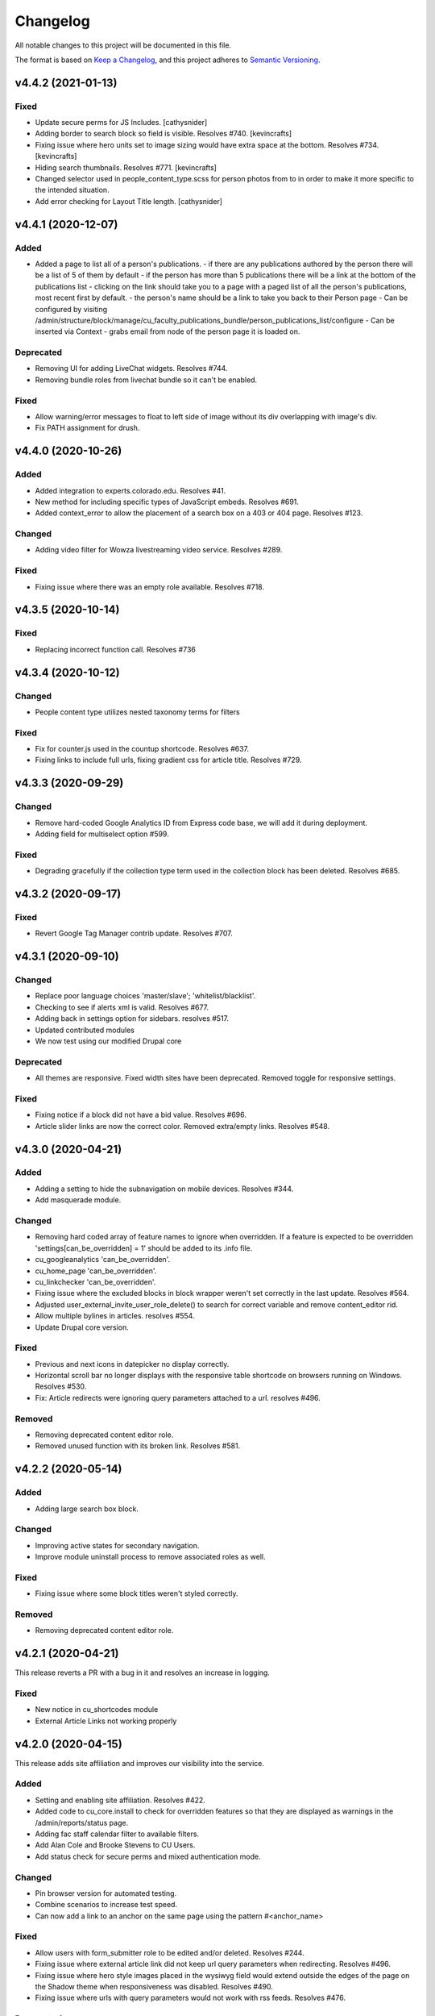 Changelog
=========

All notable changes to this project will be documented in this file.

The format is based on `Keep a Changelog`__, and this project adheres to `Semantic Versioning`__.

v4.4.2 (2021-01-13)
------------

Fixed
~~~~~~~

- Update secure perms for JS Includes. [cathysnider]

- Adding border to search block so field is visible. Resolves #740. [kevincrafts]

- Fixing issue where hero units set to image sizing would have extra space at the bottom. Resolves #734. [kevincrafts]

- Hiding search thumbnails. Resolves #771. [kevincrafts]

-  Changed selector used in people_content_type.scss for person photos from  to  in order to make it more specific to the intended situation.

- Add error checking for Layout Title length. [cathysnider]


v4.4.1 (2020-12-07)
------------

Added
~~~~~
- Added a page to list all of a person's publications.
  - if there are any publications authored by the person there will be a list of 5 of them by default
  - if the person has more than 5 publications there will be a link at the bottom of the publications list
  - clicking on the link should take you to a page with a paged list of all the person's publications, most recent first by default.
  - the person's name should be a link to take you back to their Person page
  - Can be configured by visiting /admin/structure/block/manage/cu_faculty_publications_bundle/person_publications_list/configure
  - Can be inserted via Context
  - grabs email from node of the person page it is loaded on.


Deprecated
~~~~~~~
- Removing UI for adding LiveChat widgets. Resolves #744.

- Removing bundle roles from livechat bundle so it can't be enabled.


Fixed
~~~~~
- Allow warning/error messages to float to left side of image without its div overlapping with image's div.

- Fix PATH assignment for drush.


v4.4.0 (2020-10-26)
------------

Added
~~~~~
- Added integration to experts.colorado.edu. Resolves #41.

- New method for including specific types of JavaScript embeds. Resolves #691.

- Added context_error to allow the placement of a search box on a 403 or 404 page. Resolves #123.


Changed
~~~~~~~
- Adding video filter for Wowza livestreaming video service. Resolves #289.


Fixed
~~~~~~~
- Fixing issue where there was an empty role available. Resolves #718.


v4.3.5 (2020-10-14)
------------

Fixed
~~~~~~~
- Replacing incorrect function call. Resolves #736


v4.3.4 (2020-10-12)
------------

Changed
~~~~~~~
- People content type utilizes nested taxonomy terms for filters


Fixed
~~~~~~~
- Fix for counter.js used in the countup shortcode. Resolves #637.

- Fixing links to include full urls, fixing gradient css for article title. Resolves #729.


v4.3.3 (2020-09-29)
------------

Changed
~~~~~~~
- Remove hard-coded Google Analytics ID from Express code base, we will add it during deployment.

- Adding field for multiselect option #599.


Fixed
~~~~~~~
- Degrading gracefully if the collection type term used in the collection block has been deleted. Resolves #685.


v4.3.2 (2020-09-17)
------------

Fixed
~~~~~~~
- Revert Google Tag Manager contrib update. Resolves #707.


v4.3.1 (2020-09-10)
------------

Changed
~~~~~~~
- Replace poor language choices 'master/slave'; 'whitelist/blacklist'.

- Checking to see if alerts xml is valid. Resolves #677.

- Adding back in settings option for sidebars. resolves #517.

- Updated contributed modules

- We now test using our modified Drupal core


Deprecated
~~~~~~~
- All themes are responsive. Fixed width sites have been deprecated. Removed toggle for responsive settings.


Fixed
~~~~~~~
- Fixing notice if a block did not have a bid value. Resolves #696.

- Article slider links are now the correct color. Removed extra/empty links. Resolves #548.


v4.3.0 (2020-04-21)
------------

Added
~~~~~~~
- Adding a setting to hide the subnavigation on mobile devices. Resolves #344.

- Add masquerade module.


Changed
~~~~~~~
- Removing hard coded array of feature names to ignore when overridden. If a feature is expected to be overridden 'settings[can_be_overridden] = 1' should be added to its .info file.

- cu_googleanalytics 'can_be_overridden'.

- cu_home_page 'can_be_overridden'.

- cu_linkchecker 'can_be_overridden'.

- Fixing issue where the excluded blocks in block wrapper weren't set correctly in the last update. Resolves #564.

- Adjusted user_external_invite_user_role_delete() to search for correct variable and remove content_editor rid.

- Allow multiple bylines in articles. resolves #554.

- Update Drupal core version.


Fixed
~~~~~
- Previous and next icons in datepicker no display correctly.

- Horizontal scroll bar no longer displays with the responsive table shortcode on browsers running on Windows. Resolves #530.

- Fix: Article redirects were ignoring query parameters attached to a url. resolves #496.


Removed
~~~~~~~
- Removing deprecated content editor role.

- Removed unused function with its broken link. Resolves #581.


v4.2.2 (2020-05-14)
------------

Added
~~~~~
- Adding large search box block.


Changed
~~~~~~~
- Improving active states for secondary navigation.

- Improve module uninstall process to remove associated roles as well.


Fixed
~~~~~~~
- Fixing issue where some block titles weren't styled correctly.


Removed
~~~~~~~
- Removing deprecated content editor role.


v4.2.1 (2020-04-21)
------------

This release reverts a PR with a bug in it and resolves an increase in logging.

Fixed
~~~~~~~
- New notice in cu_shortcodes module

- External Article Links not working properly


v4.2.0 (2020-04-15)
------------

This release adds site affiliation and improves our visibility into the service.

Added
~~~~~~~
- Setting and enabling site affiliation. Resolves #422.

- Added code to cu_core.install to check for overridden features so that they are displayed as warnings in the /admin/reports/status page.

- Adding fac staff calendar filter to available filters.

- Add Alan Cole and Brooke Stevens to CU Users.

- Add status check for secure perms and mixed authentication mode.


Changed
~~~~~~~
- Pin browser version for automated testing.

- Combine scenarios to increase test speed.

- Can now add a link to an anchor on the same page using the pattern #<anchor_name>

Fixed
~~~~~~~
- Allow users with form_submitter role to be edited and/or deleted. Resolves #244.

- Fixing issue where external article link did not keep url query parameters when redirecting. Resolves #496.

- Fixing issue where hero style images placed in the wysiwyg field would extend outside the edges of the page on the Shadow theme when responsiveness was disabled. Resolves #490.

- Fixing issue where urls with query parameters would not work with rss feeds. Resolves #476.

Deprecated
~~~~~~~
- Disable and uninstall old tracking pixel modules. Resolves #462.


v4.1.4 (2020-02-12)
------------

This release add content types to the default sitemap and removes configuration that had no impact.

Changed
~~~~~~~
- Adding photo galleries, collection items, and section pages to xml site map. #351

- Removing configuration for Block Icon Color. #434


v4.1.3 (2020-01-14)
------------

This release resolves some display bugs.

Added
~~~~~
- Adding Pantheon Advanced Page Cache and d8cache modules.

Changed
~~~~~~~
- Adding test for mega menu rendering. #450

- Fixing issue where block designer theme previews did not show background colors. #445

- Updated Webform from 4.20 to 4.21. #426

- Replacing & with and in affiliation names. #235

Fixed
~~~~~~

- Fixed issue where edit_my_content users could not edit person node they owned. #467

Removed
~~~~~

- Remove testing on PHP 7.1. #460

- Remove admin permission for a user; stop adding them to new sites.

- Removing original read more link on some article view modes. #431

- Remove logging messages during normal RAVE state. #425

v4.1.2 (2019-12-10)
------------

This release adds the 'Save and Add Another' feature to many content types, updated contrib modules, and resolved some CSS bugs.

Added
~~~~~~~

- 'Save and Add Another' functionality added to select content types. #115

Changed
~~~~~~~
- Remove Site Status Section from admin/settings.

- Rebuild secure permissions after removing perms for express site status.

- Adding comments about site affiliation fields, display. #413

- Fixing issue where campus logo would not display at the correct aspect ration in some clients. #393

- Fixed issue where buttons in vertical tabs did not have correct color. #401

- Update webform from 7.x-4.19 to 7.x-4.20. #374

- Updated file_entity from 7.x-2.25 to 7.x-2.27. #374

- Updated google_tag from 7.x-1.4 to 7.x-1.6. #374

- Update link from 7.x-1.6 to 7.x-1.7. #374

- Update captcha from 7.x-1.5 to 7.x-1.6. #374

- Update inline_entity_form from 7.x-1.8 to 7.x-1.9. #374

- Updated unpublished_404 from 7.x-1.1 to 7.x-1.2. #374

- Update field_collection from 7.x-1.0-beta13 to 7.x-1.1. #374

- Update and patch simplesamlphp_auth module.

- Updating variable sets for simplesamlphp_auth_user_name and simplesamlphp_auth_unique_id.

- Updating gemfiles #326

- Sorting social link type options alphabetically #357

- Updated text for bundle request email. #375

- Replacing '&' with 'and' in affiliation names. #235

Fixed
~~~~~
- Changelog is generated correctly.

- Fixing issue where administrators couldn't edit user roles #114.

- Fixing flexbox display of issue grids #326.

Removed
~~~~~~~
- Remove express help module. #361

- Removing zengrids from publication bundle #326

v4.1.1 (2019-11-12)
------------

This update resolves several visual regressions and begins removing unused or broken code.

Added
~~~~~
- Add a Github Action to create a Changelog artifact release branches are opened. #333

Changed
~~~~~
- Fixing issue where image styles were not getting flushed properly #328.

- Setting a dependency for cu_help module #324.

- Update README to better reflect reality of the profile.

- Updating Helpscout beacon to version 2.0 #263.

- Updating newsletter design with new website standards #207.

- Update PHP 7.1 patch version and add PHP 7.2.


Fixed
~~~~~
- Fixing issue where share on twitter link was not creating a tweet #306.

- Adding a background color class for slider style 4 to set link colors correctly #334.

- Fixing issue where social links reference would error if social links were not enabled #343.

- Fixing issue where social links have underlines if nested in multiple background color classes #314.

- Fixing issue where hero image styles where not positioned properly when page layout was set to feature layout #312.

- Fixing notice of missing variable for intro region #325.

Deprecated
~~~~~

- Disabling and uninstall express_help module #324.

Removed
~~~~~

- Remove developer role from devs who are gone.

- Removing redis dependency from pantheon_hosting.info.

- Remove blocked users from the Atlas statistics user report. #195

- Remove debug module Stage File Proxy.

v4.1.0 (2019-10-08)
-------------------

This update adds support for Pardot (Salesforce lead generation) forms, brings the Slate bundle into the core profile, and resolves several CSS bugs.

Added
~~~~~
- Add Pardot embed template module #300.

- Adding slate bundle #62.

Changed
~~~~~
- Removing message about unsetting progress bar in webform node creation #269.

- Move and improve AB tests.

- Update login and user modules to work with SAML.

- Remove features that duplicate tests.

Fixed
~~~~~
- Buttons in slider content gets the wrong text color #258.

- Teaser image display at the wrong aspect ratio if a link wasn't added #305.

- Button text color in card style content grids are the wrong color #292.

Removed
~~~~~
- Remove drupal-org make files.

- Remove developer modules.

v4.0.1 (2019-09-19)
------

Added
~~~~~
- Add developers Jeremy Sparks, Michael Bolei, Christina Morris.

- Added digital campaign and A/B test bundles.

Changed
~~~~~
- Adding cu_saml module to pantheon_hosting dependencies list.

- Updating dependencies and module_disable() in pantheon_hosting module.

- Update module wysiwyg to 7x-2.6.

- Update HTML Title to 7.x-1.5.

Fixed
~~~~~
- Fixing issue where form fields on dark backgrounds might be unreadable #267.

- Fixing issue where article read more link wasn't rendering correctly when part of an issue #227.

- Fix broken test that tested EditOnly access to Block Row blocks.

- Making sure content grid link colors are correct #232.

- Preventing links with fixed colors from inheriting underlines, reducing transparency to help accessibility #232.

- Fixing a spacing issue on teaser display where linked images would add additional padding #232.

- Fixing issue where content grid links would be wrong colors if placed in block sections #232.

- Explicitly telling .travis.yml to initialize mysql.

- Fixing block designer background classes #239.

- Fixing color nesting issues #239.

- Fixing issue where block designer blocks did not the the correct link colors #239.

- Fixing issue where semitransparent content background was fully opaque #234.

- Fixed link to project URL for live chat.

v4.0.0 (2019-08-07)
-----------------

This update begins the process of adding what were separate code bundles back into the core profile, adds the mega menu bundle, and includes various bug fixes and improvements.

Added
~~~~~
- Add mega menu bundle. #48

- Add custom logo to sticky menus. #3

- Add ability to choose brand bar color. #2

Changed
~~~~~
- Consolidate code into a single repository: Campus News, Class Notes, Livestream, Content Sequence, Newsletter, Livechat, Publications, Chemistry Titles, Custom Logo, Responsive Visibility, Section Page, Collections, Video Hero Unit, Localist.

- Make changes to support cloud hosting.

- Increased Form bundle test coverage.

- Setting GTM ID, enabling google_tag on existing sites. #142

Deprecated
~~~~~
- Add instructions and deprecated label to old fields. #3

Removed
~~~~~
- Remove Atlas code UI. #113

- Remove developers from install profile. #221

Fixed
~~~~~
- Logo did not size properly in Firefox. #212

- Test content images did not load. #163

- Correct color of affiliation text/link on black site name banners. #188

- Correct content sequence formating with italics. #214

- Hide text description that is no supposed to appear. #118

- Center 'more' link on campus news grid. #162

- Correct footer link color on simple newsletter theme. #164

- Collection terms sort predictably. #166

- Correct expandable link colors on dark backgrounds. #10

- Correct alignment of hero content at various browser widths. #149

- Improve contrast of block designer outline on dark backgrounds. #158

- User 1 cannot access bundle configuration screens. #145

- Related article calculation is incorrect. #1

- Drupal blocks could not be configured. #121

- Correct section page content on mobile displays. #150

- Some themes have too much padding at wide widths. #151

- Page title had too much horizontal padding on mobile displays. #152

- Correct blocks display with offset icons. #106

- Correct height of lighttheme page titles. #157

- Improve nesting of background color classes. #6

- Fixing notice if a homepage is set to a path that is not a node. #86

- Correct 'site name' line height on non-front pages. #9

- Correct form fields display on dark backgrounds. #8

- Display breadcrumbs when a feature image was set. #7

- Allow teaser content grid to display short text content. #4

- Correct link color when the background color for the region is not correct. #5

Security
~~~~~
- Update Drupal contributed modules. #116


__ https://keepachangelog.com/en/1.0.0/
__ https://semver.org/spec/v2.0.0.html
